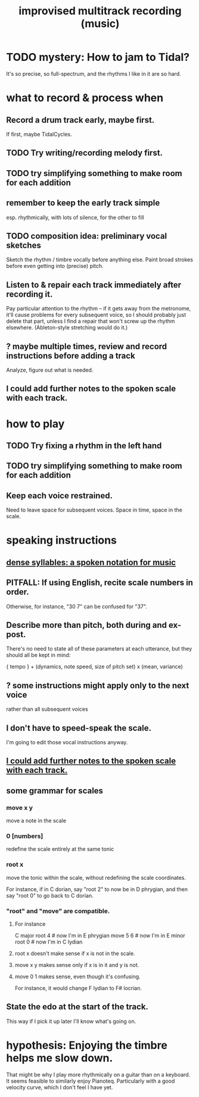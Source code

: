 :PROPERTIES:
:ID:       a2c9fc96-2d00-47bf-88ee-98cc94a3bb58
:END:
#+title: improvised multitrack recording (music)
* TODO mystery: How to jam to Tidal?
  It's so precise, so full-spectrum,
  and the rhythms I like in it are so hard.
* what to record & process when
** Record a drum track early, maybe first.
   If first, maybe TidalCycles.
** TODO Try writing/recording melody first.
** TODO try simplifying something to make room for each addition
** remember to keep the early track simple
   esp. rhythmically,
   with lots of silence, for the other to fill
** TODO composition idea: preliminary *vocal* sketches
   Sketch the rhythm / timbre vocally before anything else.
   Paint broad strokes before even getting into (precise) pitch.
** Listen to & repair each track immediately after recording it.
   Pay particular attention to the rhythm --
   if it gets away from the metronome,
   it'll cause problems for every subsequent voice,
   so I should probably just delete that part,
   unless I find a repair that won't screw up the rhythm elsewhere.
   (Ableton-style stretching would do it.)
** ? maybe multiple times, review and record instructions before adding a track
   Analyze, figure out what is needed.
** I could add further notes to the spoken scale with each track.
   :PROPERTIES:
   :ID:       ff5549cb-7d76-41c7-ab5e-9373823fc458
   :END:
* how to play
** TODO Try fixing a rhythm in the left hand
** TODO try simplifying something to make room for each addition
** Keep each voice restrained.
   Need to leave space for subsequent voices.
   Space in time, space in the scale.
* speaking instructions
** [[id:bfa54465-b028-4ba9-81f2-92984bdba8f8][dense syllables: a spoken notation for music]]
** PITFALL: If using English, recite scale numbers in order.
   Otherwise, for instance, "30 7" can be confused for "37".
** Describe more than pitch, both during and ex-post.
   There's no need to state all of these parameters
   at each utterance, but they should all be kept in mind:

   { tempo } +
   (dynamics, note speed, size of pitch set) x (mean, variance)
** ? some instructions might apply only to the next voice
   rather than all subsequent voices
** I don't have to speed-speak the scale.
   I'm going to edit those vocal instructions anyway.
** [[id:ff5549cb-7d76-41c7-ab5e-9373823fc458][I could add further notes to the spoken scale with each track.]]
** some grammar for scales
*** move x y
    move a note in the scale
*** 0 [numbers]
    redefine the scale entirely at the same tonic
*** root x
    move the tonic within the scale,
    without redefining the scale coordinates.

    For instance, if in C dorian,
    say "root 2" to now be in D phrygian,
    and then say "root 0" to go back to C dorian.
*** "root" and "move" are compatible.
**** For instance
     C major
     root 4    # now I'm in E phrygian
     move 5 6  # now I'm in E minor
     root 0    # now I'm in C lydian
**** root x doesn't make sense if x is not in the scale.
**** move x y makes sense only if x is in it and y is not.
**** move 0 1 makes sense, even though it's confusing.
     For instance, it would change
     F lydian to F# locrian.
** State the edo at the start of the track.
   This way if I pick it up later I'll know what's going on.
* hypothesis: Enjoying the timbre helps me slow down.
  That might be why I play more rhythmically on a guitar than on a keyboard.
  It seems feasible to similarly enjoy Pianoteq.
  Particularly with a good velocity curve, which I don't feel I have yet.
